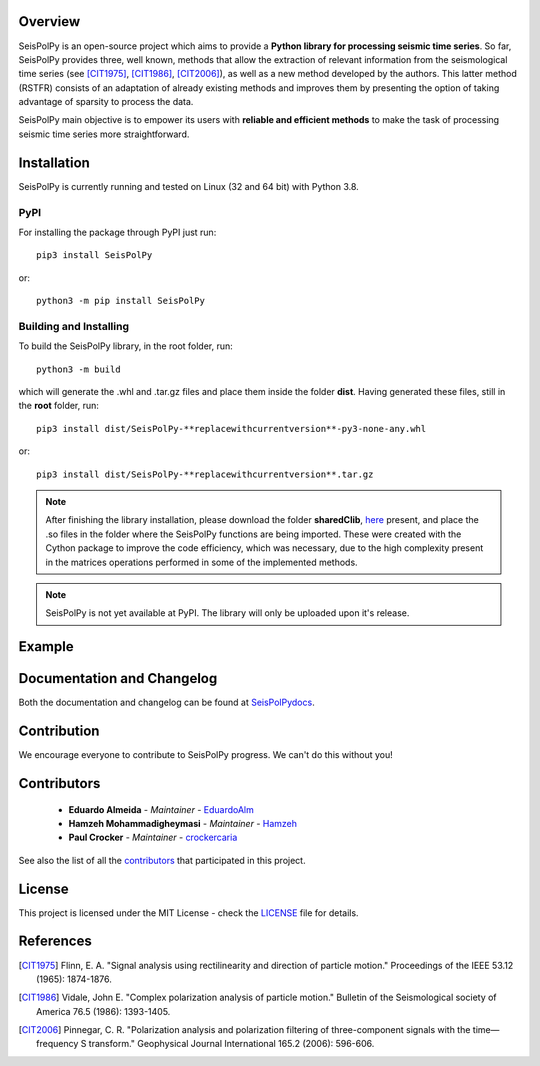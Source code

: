 
.. image:: /docs/source/img/banner_git.png
    :height: 640px
    :width: 1280 px
    :align: center
    
Overview
--------

SeisPolPy is an open-source project which aims to provide a 
**Python library for processing seismic time series**. 
So far, SeisPolPy provides three, well known, methods that allow the extraction of relevant information from the seismological time series (see [CIT1975]_, [CIT1986]_, [CIT2006]_), as well as a new method developed by the authors. This latter method (RSTFR) consists of an adaptation of already existing methods and improves them by presenting the option of taking advantage of sparsity to process the data.

SeisPolPy main objective is to empower its users with **reliable and efficient methods** to make the task of processing seismic time series more straightforward. 

Installation
------------

SeisPolPy is currently running and tested on Linux (32 and 64 bit) with Python 3.8. 

PyPI
^^^^

For installing the package through PyPI just run::

    pip3 install SeisPolPy

or::

    python3 -m pip install SeisPolPy

Building and Installing
^^^^^^^^^^^^^^^^^^^^^^^

To build the SeisPolPy library, in the root folder, run::

    python3 -m build

which will generate the .whl and .tar.gz files and place them inside the folder **dist**.
Having generated these files, still in the **root** folder, run::

    pip3 install dist/SeisPolPy-**replacewithcurrentversion**-py3-none-any.whl

or::

    pip3 install dist/SeisPolPy-**replacewithcurrentversion**.tar.gz

.. note::
    After finishing the library installation, please download the folder **sharedClib**, `here <https://github.com/EduardoAlm/SeisPolPy/tree/main/sharedClib>`_ present, 
    and place the .so files in the folder where the SeisPolPy functions are being imported. These were created with the Cython package to improve the code efficiency, which was necessary, due to the high complexity present in the matrices operations performed in some of the implemented methods.

.. note::
    SeisPolPy is not yet available at PyPI. The library will only be uploaded upon it's release.


Example
-------

Documentation and Changelog
---------------------------

Both the documentation and changelog can be found at `SeisPolPydocs <https://seispolpy.readthedocs.io/en/latest/>`_.

Contribution
------------

We encourage everyone to contribute to SeisPolPy progress. We can't do this without you!

Contributors
------------
    - **Eduardo Almeida** - *Maintainer* - `EduardoAlm <https://github.com/EduardoAlm>`_
    - **Hamzeh Mohammadigheymasi** - *Maintainer* - `Hamzeh <https://github.com/SigProSeismology>`_
    - **Paul Crocker** - *Maintainer* - `crockercaria <https://github.com/crockercaria>`_

See also the list of all the `contributors <https://github.com/EduardoAlm/SeisPolPy/graphs/contributors>`_ that participated in this project.

License
-------

This project is licensed under the MIT License - check the `LICENSE <https://github.com/EduardoAlm/SeisPolPy/blob/main/LICENSE.md>`_ file for details.

References
----------

.. [CIT1975] Flinn, E. A. "Signal analysis using rectilinearity and direction of particle motion." Proceedings of the IEEE 53.12 (1965): 1874-1876.
.. [CIT1986] Vidale, John E. "Complex polarization analysis of particle motion." Bulletin of the Seismological society of America 76.5 (1986): 1393-1405.
.. [CIT2006] Pinnegar, C. R. "Polarization analysis and polarization filtering of three-component signals with the time—frequency S transform." Geophysical Journal International 165.2 (2006): 596-606.